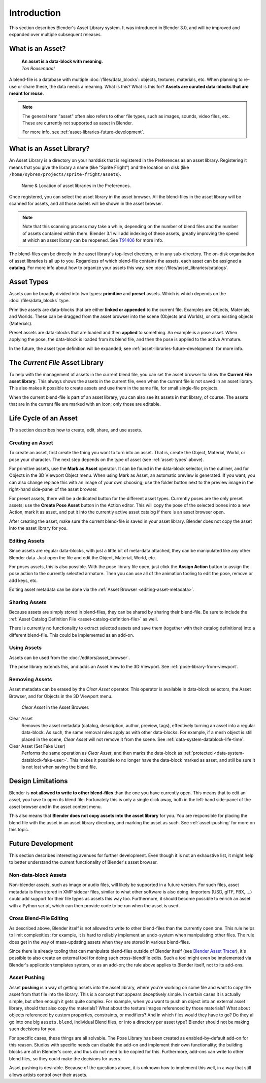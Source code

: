 ************
Introduction
************

This section describes Blender's Asset Library system. It was introduced in
Blender 3.0, and will be improved and expanded over multiple subsequent releases.

.. seealso::

   :doc:`/editors/asset_browser`
      the main interface for organising and using assets

   :doc:`/files/asset_libraries/catalogs`
      for organizing assets.

   :doc:`/animation/armatures/posing/editing/pose_library`
      build on top of the Asset Browser.

   The following blog posts were written during the design & development of the
   asset browser. They are linked here for historical reasons, and to give some
   more context to the current design.

   - `2020-03: Asset Manager <https://code.blender.org/2020/03/asset-manager/>`_
   - `2021-06: Asset Browser Project Update <https://code.blender.org/2021/06/asset-browser-project-update/>`_
   - `2021-06: Asset Browser Workshop Outcomes <https://code.blender.org/2021/06/asset-browser-workshop-outcomes/>`_


What is an Asset?
=================

   | **An asset is a data-block with meaning.**
   | *Ton Roosendaal*

A blend-file is a database with multiple :doc:`/files/data_blocks`: objects, textures,
materials, etc. When planning to re-use or share these, the data needs a
meaning. What is this? What is this for? **Assets are curated data-blocks that
are meant for reuse.**

.. note::

   The general term "asset" often also refers to other file types, such as
   images, sounds, video files, etc. These are currently not supported as asset in Blender.

   For more info, see :ref:`asset-libraries-future-development`.

.. _what-is-asset-library:

What is an Asset Library?
=========================

An Asset Library is a directory on your harddisk that is registered in the
Preferences as an asset library. Registering it means that you give the library
a name (like "Sprite Fright") and the location on disk (like
``/home/sybren/projects/sprite-fright/assets``).

.. figure:: /images/asset_browser-asset_library_preferences.png

   Name & Location of asset libraries in the Preferences.

Once registered, you can select the asset library in the asset browser. All the
blend-files in the asset library will be scanned for assets, and all those
assets will be shown in the asset browser.

.. note::

   Note that this scanning process may take a while, depending on the number of
   blend files and the number of assets contained within them. Blender 3.1 will
   add indexing of these assets, greatly improving the speed at which an asset
   library can be reopened. See `T91406 <https://developer.blender.org/T91406>`_
   for more info.

The blend-files can be directly in the asset library's top-level directory, or
in any sub-directory. The on-disk organisation of asset libraries is all up to
you. Regardless of which blend-file contains the assets, each asset can be
assigned a **catalog**. For more info about how to organize your assets this
way, see :doc:`/files/asset_libraries/catalogs`.


.. _asset-types:

Asset Types
===========

Assets can be broadly divided into two types: **primitive** and **preset**
assets. Which is which depends on the :doc:`/files/data_blocks` type.

Primitive assets are data-blocks that are either **linked or appended** to the
current file. Examples are Objects, Materials, and Worlds. These can be dragged
from the asset browser into the scene (Objects and Worlds), or onto existing
objects (Materials).

Preset assets are data-blocks that are loaded and then **applied** to something.
An example is a pose asset. When applying the pose, the data-block is loaded
from its blend file, and then the pose is applied to the active Armature.

In the future, the asset type definition will be expanded; see
:ref:`asset-libraries-future-development` for more info.


.. _asset-library-current-file:

The *Current File* Asset Library
================================

To help with the management of assets in the current blend file, you can set the
asset browser to show the **Current File asset library**. This always shows the
assets in the current file, even when the current file is not saved in an asset
library. This also makes it possible to create assets and use them in the same
file, for small single-file projects.

When the current blend-file is part of an asset library, you can also see its
assets in that library, of course. The assets that are in the current file are
marked with an icon; only those are editable.


Life Cycle of an Asset
======================

This section describes how to create, edit, share, and use assets.


.. _asset-create:
.. _bpy.ops.asset.mark:

Creating an Asset
-----------------

To create an asset, first create the thing you want to turn into an asset. That
is, create the Object, Material, World, or pose your character. The next step
depends on the type of asset (see :ref:`asset-types` above).

For primitive assets, use the **Mark as Asset** operator. It can be found in the
data-block selector, in the outliner, and for Objects in the 3D Viewport Object
menu. When using Mark as Asset, an automatic preview is generated. If you want,
you can also change replace this with an image of your own choosing; use the
folder button next to the preview image in the right-hand side-panel of the
asset browser.

For preset assets, there will be a dedicated button for the different asset
types. Currently poses are the only preset assets; use the **Create Pose Asset**
button in the Action editor. This will copy the pose of the selected bones into
a new Action, mark it as asset, and put it into the currently active asset
catalog if there is an asset browser open.

After creating the asset, make sure the current blend-file is saved in your
asset library. Blender does not copy the asset into the asset library for you.


.. _asset-edit:

Editing Assets
--------------

Since assets are regular data-blocks, with just a little bit of meta-data
attached, they can be manipulated like any other Blender data. Just open the
file and edit the Object, Material, World, etc.

For poses assets, this is also possible. With the pose library file open, just
click the **Assign Action** button to assign the pose action to the currently
selected armature. Then you can use all of the animation tooling to edit the
pose, remove or add keys, etc.

Editing asset metadata can be done via the :ref:`Asset Browser <editing-asset-metadata>`.


Sharing Assets
--------------

Because assets are simply stored in blend-files, they can be shared by sharing
their blend-file. Be sure to include the
:ref:`Asset Catalog Definition File <asset-catalog-definition-file>` as well.

There is currently no functionality to extract selected assets and save them
(together with their catalog definitions) into a different blend-file. This
could be implemented as an add-on.


Using Assets
------------

Assets can be used from the :doc:`/editors/asset_browser`.

The pose library extends this, and adds an Asset View to the 3D Viewport. See
:ref:`pose-library-from-viewport`.


.. _bpy.ops.asset.clear:
.. _assets-clear-set-fake-user:

Removing Assets
---------------

Asset metadata can be erased by the *Clear Asset* operator. This operator is
available in data-block selectors, the Asset Browser, and for Objects in the 3D
Viewport menu.

.. figure:: /images/asset_browser-clear-asset.png

   *Clear Asset* in the Asset Browser.

Clear Asset
   Removes the asset metadata (catalog, description, author, preview, tags),
   effectively turning an asset into a regular data-block. As such, the same
   removal rules apply as with other data-blocks. For example, if a mesh object
   is still placed in the scene, *Clear Asset* will not remove it from the
   scene. See :ref:`data-system-datablock-life-time`.

Clear Asset (Set Fake User)
   Performs the same operation as *Clear Asset*, and then marks the data-block
   as :ref:`protected <data-system-datablock-fake-user>`. This makes it possible
   to no longer have the data-block marked as asset, and still be sure it is
   not lost when saving the blend file.


.. _asset-libraries-design-limitations:

Design Limitations
==================

Blender is **not allowed to write to other blend-files** than the one you have
currently open. This means that to edit an asset, you have to open its blend
file. Fortunately this is only a single click away, both in the left-hand
side-panel of the asset browser and in the asset context menu.

This also means that **Blender does not copy assets into the asset library** for
you. You are responsible for placing the blend file with the asset in an asset
library directory, and marking the asset as such. See :ref:`asset-pushing` for
more on this topic.


.. _asset-libraries-future-development:

Future Development
==================

This section describes interesting avenues for further development. Even though
it is not an exhaustive list, it might help to better understand the current
functionality of Blender's asset browser.


Non-data-block Assets
---------------------

Non-blender assets, such as image or audio files, will likely be supported in a
future version. For such files, asset metadata is then stored in XMP sidecar
files, similar to what other software is also doing. Importers (USD, glTF, FBX,
…) could add support for their file types as assets this way too. Furthermore,
it should become possible to enrich an asset with a Python script, which can
then provide code to be run when the asset is used.


Cross Blend-File Editing
------------------------

As described above, Blender itself is not allowed to write to other blend-files
than the currently open one. This rule helps to limit complexities; for example,
it is hard to reliably implement an undo-system when manipulating other files.
The rule does get in the way of mass-updating assets when they are stored in
various blend-files.

Since there is already tooling that can manipulate blend-files outside of
Blender itself (see `Blender Asset Tracer <https://developer.blender.org/project/profile/79/>`_),
it's possible to also create an external tool for doing such cross-blendfile
edits. Such a tool might even be implemented via Blender's application templates
system, or as an add-on; the rule above applies to Blender itself, not to its
add-ons.

.. _asset-pushing:

Asset Pushing
-------------

Asset **pushing** is a way of getting assets into the asset library, where
you’re working on some file and want to copy the asset from that file into the
library. This is a concept that appears deceptively simple. In certain cases it
is actually simple, but often enough it gets quite complex. For example, when
you want to push an object into an external asset library, should that also copy
the materials? What about the texture images referenced by those materials? What
about objects referenced by custom properties, constraints, or modifiers? And in
which files would they have to go? Do they all go into one big ``assets.blend``,
individual Blend files, or into a directory per asset type? Blender should not
be making such decisions for you.

For specific cases, these things are all solvable. The Pose Library has been
created as enabled-by-default add-on for this reason. Studios with specific
needs can disable the add-on and implement their own functionality; the building
blocks are all in Blender's core, and thus do not need to be copied for this.
Furthermore, add-ons can write to other blend files, so they could make the
decisions for users.

Asset pushing is desirable. Because of the questions above, it is unknown how to
implement this well, in a way that still allows artists control over their assets.
